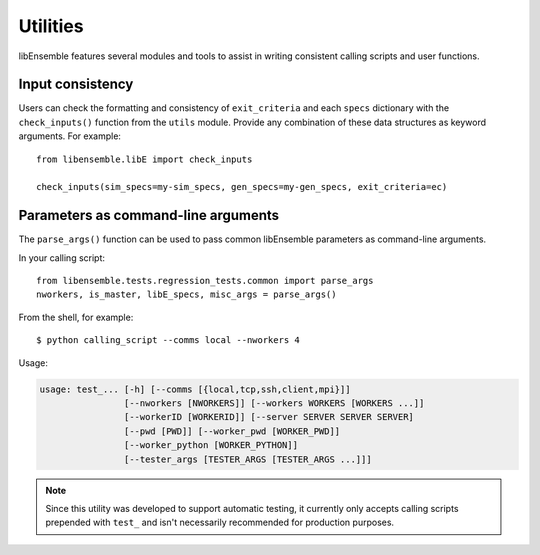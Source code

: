 Utilities
=========

libEnsemble features several modules and tools to assist in writing consistent
calling scripts and user functions.

Input consistency
-----------------

Users can check the formatting and consistency of ``exit_criteria`` and each
``specs`` dictionary with the ``check_inputs()`` function from the ``utils``
module. Provide any combination of these data structures as keyword arguments.
For example::

  from libensemble.libE import check_inputs

  check_inputs(sim_specs=my-sim_specs, gen_specs=my-gen_specs, exit_criteria=ec)

Parameters as command-line arguments
------------------------------------

The ``parse_args()`` function can be used to pass common libEnsemble parameters as
command-line arguments.

In your calling script::

    from libensemble.tests.regression_tests.common import parse_args
    nworkers, is_master, libE_specs, misc_args = parse_args()

From the shell, for example::

    $ python calling_script --comms local --nworkers 4

Usage:

.. code-block:: bash

    usage: test_... [-h] [--comms [{local,tcp,ssh,client,mpi}]]
                    [--nworkers [NWORKERS]] [--workers WORKERS [WORKERS ...]]
                    [--workerID [WORKERID]] [--server SERVER SERVER SERVER]
                    [--pwd [PWD]] [--worker_pwd [WORKER_PWD]]
                    [--worker_python [WORKER_PYTHON]]
                    [--tester_args [TESTER_ARGS [TESTER_ARGS ...]]]

.. note::
    Since this utility was developed to support automatic testing, it currently
    only accepts calling scripts prepended with ``test_`` and isn't necessarily
    recommended for production purposes.
